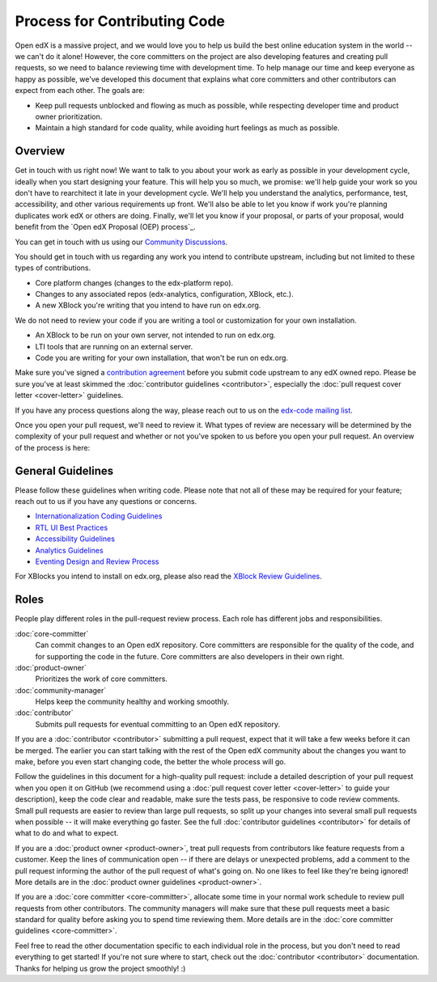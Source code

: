 *****************************
Process for Contributing Code
*****************************

Open edX is a massive project, and we would love you to help us build
the best online education system in the world -- we can't do it alone!
However, the core committers on the project are also developing features
and creating pull requests, so we need to balance reviewing time with
development time. To help manage our time and keep everyone as happy as
possible, we've developed this document that explains what core committers
and other contributors can expect from each other. The goals are:

* Keep pull requests unblocked and flowing as much as possible,
  while respecting developer time and product owner prioritization.
* Maintain a high standard for code quality, while avoiding hurt feelings
  as much as possible.

Overview
--------

Get in touch with us right now! We want to talk to you about your work as early
as possible in your development cycle, ideally when you start designing your
feature. This will help you so much, we promise: we'll help guide your work so
you don't have to rearchitect it late in your development cycle. We'll help you
understand the analytics, performance, test, accessibility, and other various
requirements up front. We'll also be able to let you know if work you're
planning duplicates work edX or others are doing. Finally, we'll let you know
if your proposal, or parts of your proposal, would benefit from the `Open edX
Proposal (OEP) process`_.

You can get in touch with us using our `Community Discussions`_.

.. _Community Discussions: https://open.edx.org/resources/community-discussions

You should get in touch with us regarding any work you intend to contribute
upstream, including but not limited to these types of contributions.

* Core platform changes (changes to the edx-platform repo).
* Changes to any associated repos (edx-analytics, configuration, XBlock, etc.).
* A new XBlock you're writing that you intend to have run on edx.org.

We do not need to review your code if you are writing a tool or customization for your own installation.

* An XBlock to be run on your own server, not intended to run on edx.org.
* LTI tools that are running on an external server.
* Code you are writing for your own installation, that won't be run on edx.org.

Make sure you've signed a `contribution agreement`_ before you submit code
upstream to any edX owned repo. Please be sure you've at least skimmed the
:doc:`contributor guidelines <contributor>`, especially the :doc:`pull request
cover letter <cover-letter>` guidelines.

If you have any process questions along the way, please reach out to us on the
`edx-code mailing list`_.

Once you open your pull request, we'll need to review it. What types of review
are necessary will be determined by the complexity of your pull request and
whether or not you've spoken to us before you open your pull request. An
overview of the process is here:

.. image:: pr-process.png
   :align: center
   :alt: A visualization of the pull request process
   :target: ../_images/pr-process.png

.. _Open edX Propsal (OEP) process: http://open-edx-proposals.readthedocs.io/en/latest/
.. _The instructions here: https://github.com/edx/edx-platform/blob/master/CONTRIBUTING.rst#step-0-join-the-conversation
.. _contribution agreement: https://github.com/edx/edx-platform/blob/master/CONTRIBUTING.rst#step-1-sign-a-contribution-agreement
.. _edx-code mailing list: https://groups.google.com/forum/#!forum/edx-code

General Guidelines
------------------

Please follow these guidelines when writing code. Please note that not all of
these may be required for your feature; reach out to us if you have any
questions or concerns.

* `Internationalization Coding Guidelines`_
* `RTL UI Best Practices`_
* `Accessibility Guidelines`_
* `Analytics Guidelines`_
* `Eventing Design and Review Process`_

For XBlocks you intend to install on edx.org, please also read the `XBlock
Review Guidelines`_.

.. _Internationalization Coding Guidelines: https://openedx.atlassian.net/wiki/edx.readthedocs.org/projects/edx-developer-guide/en/latest/internationalization/i18n.html
.. _RTL UI Best Practices: https://github.com/edx/edx-platform/wiki/RTL-UI-Best-Practices
.. _Accessibility Guidelines: http://edx.readthedocs.org/projects/edx-developer-guide/en/latest/accessibility.html
.. _Analytics Guidelines: http://edx.readthedocs.org/projects/edx-developer-guide/en/latest/analytics.html
.. _Eventing Design and Review Process: https://openedx.atlassian.net/wiki/display/AN/Eventing+Design+and+Review+Process
.. _XBlock Review Guidelines: https://openedx.atlassian.net/wiki/display/OPEN/XBlock+review+guidelines

Roles
-----

People play different roles in the pull-request review process.  Each role has
different jobs and responsibilities.

:doc:`core-committer`
    Can commit changes to an Open edX repository.  Core committers are
    responsible for the quality of the code, and for supporting the code in the
    future.  Core committers are also developers in their own right.

:doc:`product-owner`
    Prioritizes the work of core committers.

:doc:`community-manager`
    Helps keep the community healthy and working smoothly.

:doc:`contributor`
    Submits pull requests for eventual committing to an Open edX repository.


If you are a :doc:`contributor <contributor>` submitting a pull request, expect
that it will take a few weeks before it can be merged. The earlier you can
start talking with the rest of the Open edX community about the changes you
want to make, before you even start changing code, the better the whole process
will go.

Follow the guidelines in this document for a high-quality pull request: include
a detailed description of your pull request when you open it on GitHub (we
recommend using a :doc:`pull request cover letter <cover-letter>` to guide your
description), keep the code clear and readable, make sure the tests pass, be
responsive to code review comments. Small pull requests are easier to review
than large pull requests, so split up your changes into several small pull
requests when possible -- it will make everything go faster.  See the full
:doc:`contributor guidelines <contributor>` for details of what to do and what
to expect.

If you are a :doc:`product owner <product-owner>`, treat pull requests from
contributors like feature requests from a customer. Keep the lines of
communication open -- if there are delays or unexpected problems, add a comment
to the pull request informing the author of the pull request of what's going
on. No one likes to feel like they're being ignored! More details are in the
:doc:`product owner guidelines <product-owner>`.

If you are a :doc:`core committer <core-committer>`, allocate some time
in your normal work schedule to review pull requests from other contributors.
The community managers will make sure that these pull requests meet a
basic standard for quality before asking you to spend time reviewing them.
More details are in the :doc:`core committer guidelines <core-committer>`.

Feel free to read the other documentation specific to each individual role in
the process, but you don't need to read everything to get started! If you're
not sure where to start, check out the :doc:`contributor <contributor>`
documentation. Thanks for helping us grow the project smoothly! :)
